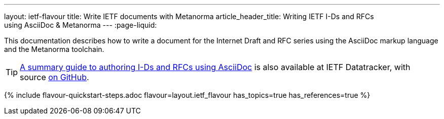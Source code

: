 ---
layout: ietf-flavour
title: Write IETF documents with Metanorma
article_header_title: Writing IETF I-Ds and RFCs using&nbsp;AsciiDoc&nbsp;&&nbsp;Metanorma
---
:page-liquid:

This documentation describes how to write a document for the Internet Draft and RFC
series using the AsciiDoc markup language and the Metanorma toolchain.

TIP: https://datatracker.ietf.org/doc/draft-ribose-asciirfc/[A summary guide to authoring I-Ds and RFCs using AsciiDoc]
is also available at IETF Datatracker, with source
https://github.com/riboseinc/rfc-asciidoc-rfc[on GitHub].

{% include flavour-quickstart-steps.adoc
    flavour=layout.ietf_flavour
    has_topics=true
    has_references=true %}
